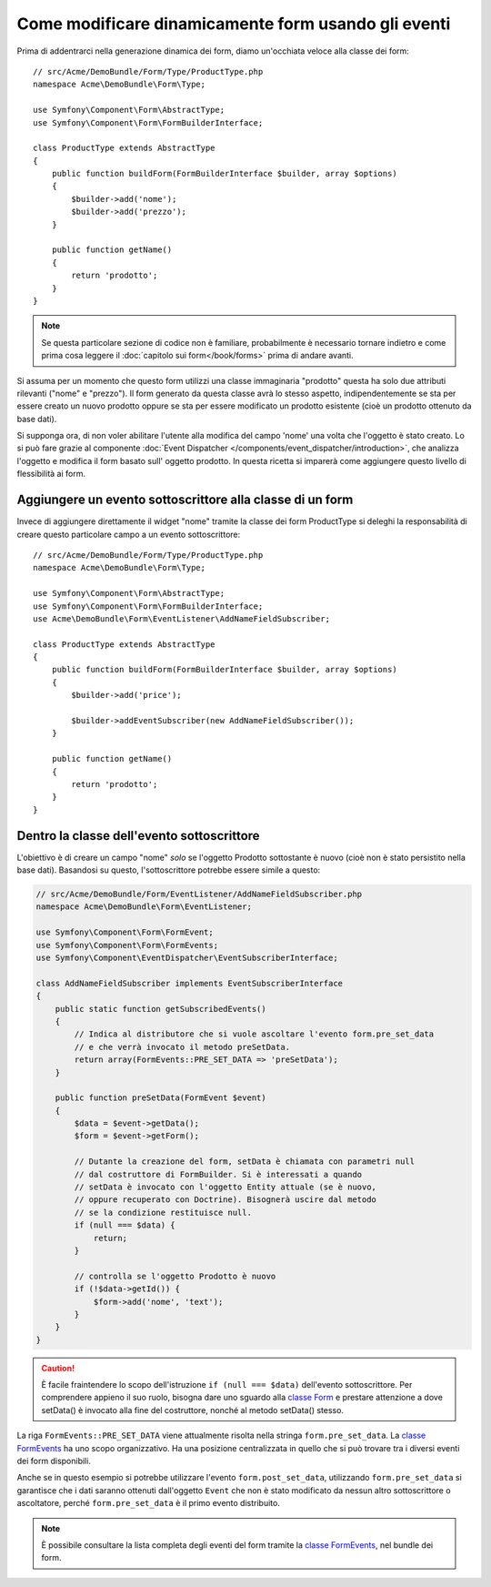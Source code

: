 .. index::
   single: Form; Eventi

Come modificare dinamicamente form usando gli eventi
====================================================

Prima di addentrarci nella generazione dinamica dei form, diamo un'occhiata veloce 
alla classe dei form::

    // src/Acme/DemoBundle/Form/Type/ProductType.php
    namespace Acme\DemoBundle\Form\Type;

    use Symfony\Component\Form\AbstractType;
    use Symfony\Component\Form\FormBuilderInterface;

    class ProductType extends AbstractType
    {
        public function buildForm(FormBuilderInterface $builder, array $options)
        {
            $builder->add('nome');
            $builder->add('prezzo');
        }

        public function getName()
        {
            return 'prodotto';
        }
    }

.. note::

    Se questa particolare sezione di codice non è familiare,
    probabilmente è necessario tornare indietro e come prima cosa leggere il :doc:`capitolo sui form</book/forms>` 
    prima di andare avanti.

Si assuma per un momento che questo form utilizzi una classe immaginaria "prodotto"
questa ha solo due attributi rilevanti ("nome" e "prezzo"). Il form generato 
da questa classe avrà lo stesso aspetto, indipendentemente se sta per essere creato un nuovo prodotto
oppure se sta per essere modificato un prodotto esistente (cioè un prodotto ottenuto da base dati).

Si supponga ora, di non voler abilitare l'utente alla modifica del campo 'nome' 
una volta che l'oggetto è stato creato. Lo si può fare grazie al componente
:doc:`Event Dispatcher </components/event_dispatcher/introduction>`,
che analizza l'oggetto e modifica il form basato sull'
oggetto prodotto. In questa ricetta si imparerà come aggiungere questo livello di
flessibilità ai form.

.. _`cookbook-forms-event-subscriber`:

Aggiungere un evento sottoscrittore alla classe di un form
----------------------------------------------------------

Invece di aggiungere direttamente il widget "nome" tramite la  classe dei form ProductType 
si deleghi la responsabilità di creare questo particolare campo
a un evento sottoscrittore::

    // src/Acme/DemoBundle/Form/Type/ProductType.php
    namespace Acme\DemoBundle\Form\Type;

    use Symfony\Component\Form\AbstractType;
    use Symfony\Component\Form\FormBuilderInterface;
    use Acme\DemoBundle\Form\EventListener\AddNameFieldSubscriber;

    class ProductType extends AbstractType
    {
        public function buildForm(FormBuilderInterface $builder, array $options)
        {
            $builder->add('price');

            $builder->addEventSubscriber(new AddNameFieldSubscriber());
        }

        public function getName()
        {
            return 'prodotto';
        }
    }

.. _`cookbook-forms-inside-subscriber-class`:

Dentro la classe dell'evento sottoscrittore
-------------------------------------------

L'obiettivo è di creare un campo "nome" *solo* se l'oggetto Prodotto sottostante
è nuovo (cioè non è stato persistito nella base dati). Basandosi su questo, l'sottoscrittore
potrebbe essere simile a questo:

.. versionadded:: 2.2
    La possibilità di passare una stringa in :method:`FormInterface::add<Symfony\\Component\\Form\\FormInterface::add>`
    è stata aggiunta in Symfony 2.2.

.. code-block:: php

    // src/Acme/DemoBundle/Form/EventListener/AddNameFieldSubscriber.php
    namespace Acme\DemoBundle\Form\EventListener;

    use Symfony\Component\Form\FormEvent;
    use Symfony\Component\Form\FormEvents;
    use Symfony\Component\EventDispatcher\EventSubscriberInterface;

    class AddNameFieldSubscriber implements EventSubscriberInterface
    {
        public static function getSubscribedEvents()
        {
            // Indica al distributore che si vuole ascoltare l'evento form.pre_set_data
            // e che verrà invocato il metodo preSetData.
            return array(FormEvents::PRE_SET_DATA => 'preSetData');
        }

        public function preSetData(FormEvent $event)
        {
            $data = $event->getData();
            $form = $event->getForm();

            // Dutante la creazione del form, setData è chiamata con parametri null
            // dal costruttore di FormBuilder. Si è interessati a quando 
            // setData è invocato con l'oggetto Entity attuale (se è nuovo,
            // oppure recuperato con Doctrine). Bisognerà uscire dal metodo 
            // se la condizione restituisce null.
            if (null === $data) {
                return;
            }

            // controlla se l'oggetto Prodotto è nuovo
            if (!$data->getId()) {
                $form->add('nome', 'text');
            }
        }
    }

.. caution::

    È facile fraintendere lo scopo dell'istruzione ``if (null === $data)``  
    dell'evento sottoscrittore. Per comprendere appieno il suo ruolo, bisogna 
    dare uno sguardo alla `classe Form`_ e prestare attenzione a  
    dove setData() è invocato alla fine del costruttore, nonché
    al metodo setData() stesso.

La riga ``FormEvents::PRE_SET_DATA`` viene attualmente risolta nella stringa ``form.pre_set_data``. 
La `classe FormEvents`_ ha uno scopo organizzativo. Ha una posizione centralizzata
in quello che si può trovare tra i diversi eventi dei form disponibili.

Anche se in questo esempio si potrebbe utilizzare l'evento ``form.post_set_data``,
utilizzando ``form.pre_set_data`` si garantisce che 
i dati saranno ottenuti dall'oggetto ``Event`` che non è stato modificato
da nessun altro sottoscrittore o ascoltatore, perché ``form.pre_set_data`` è
il primo evento distribuito.

.. note::

    È possibile consultare la lista completa degli eventi del form tramite la `classe FormEvents`_, 
    nel bundle dei form.

.. _`classe FormEvents`: https://github.com/symfony/Form/blob/master/FormEvents.php
.. _`classe Form`: https://github.com/symfony/symfony/blob/master/src/Symfony/Component/Form/Form.php
